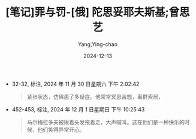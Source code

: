 :PROPERTIES:
:ID:       903c2ba8-636f-4aaf-8efd-f37bc8f92fd4
:END:
#+TITLE: [笔记]罪与罚-[俄] 陀思妥耶夫斯基;曾思艺
#+AUTHOR: Yang,Ying-chao
#+DATE:   2024-12-13
#+OPTIONS:  ^:nil H:5 num:t toc:2 \n:nil ::t |:t -:t f:t *:t tex:t d:(HIDE) tags:not-in-toc
#+STARTUP:  align nodlcheck oddeven lognotestate
#+SEQ_TODO: TODO(t) INPROGRESS(i) WAITING(w@) | DONE(d) CANCELED(c@)
#+LANGUAGE: en
#+TAGS:     noexport(n)
#+EXCLUDE_TAGS: noexport
#+FILETAGS: :zuiyufa:note:ireader:

- 32-32, 标注, 2024 年 11 月 30 日星期六 下午 2:02:42
  # note_md5: b75be53038503489f83f44f511bc802c
  #+BEGIN_QUOTE
  紧张状态，仿佛患了多疑症。他常常冥思苦想，离群索居，
  #+END_QUOTE

- 452-453, 标注, 2024 年 12 月 1 日星期日 下午 10:25:43
  # note_md5: 6c90e6da99edcab615813fff03acf5d1
  #+BEGIN_QUOTE
  马尔梅拉多夫被揪着头发拖着走，大声喊叫。这在他们是一种快乐的时候，他们笑得异常开心。
  #+END_QUOTE
